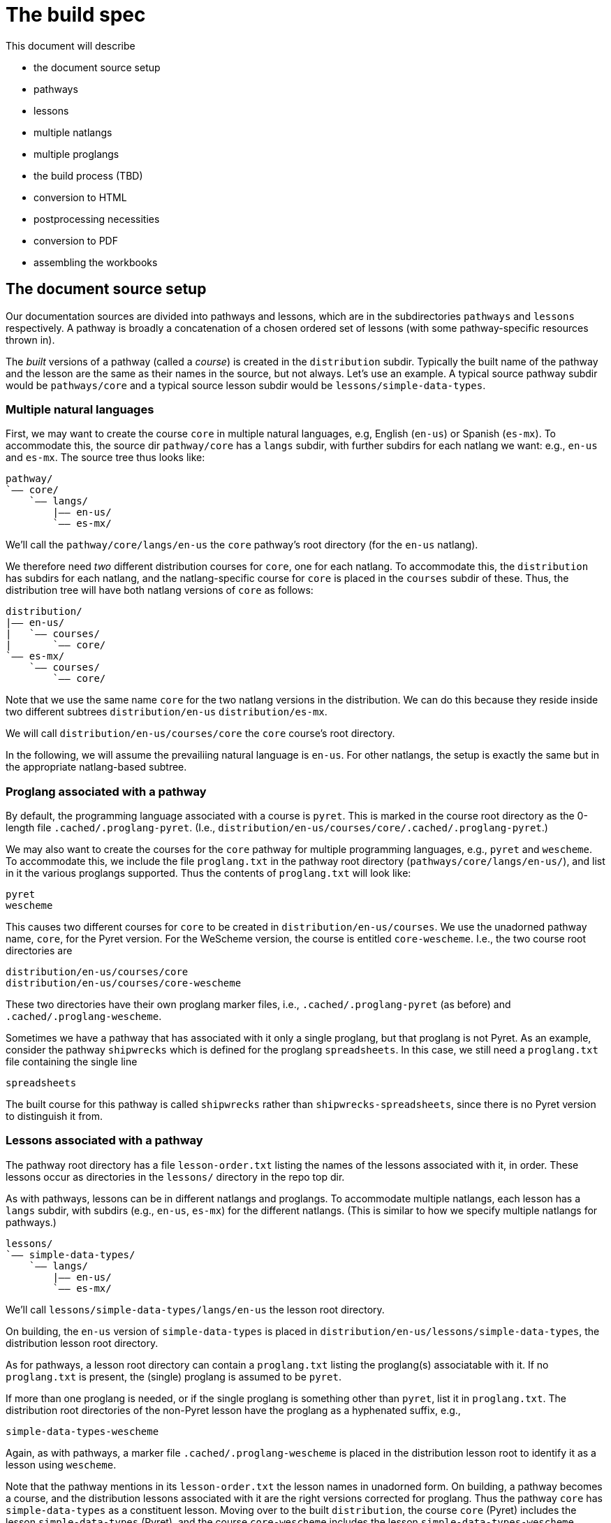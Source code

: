 = The build spec

This document will describe 

- the document source setup 
  - pathways
  - lessons
  - multiple natlangs
  - multiple proglangs
- the build process (TBD)
  - conversion to HTML
  - postprocessing necessities
  - conversion to PDF 
  - assembling the workbooks

== The document source setup

Our documentation sources are divided into pathways and lessons,
which are in the subdirectories `pathways` and `lessons`
respectively. A pathway is broadly a concatenation of a chosen
ordered set of lessons (with some pathway-specific resources
thrown in).

The _built_ versions of a pathway (called a _course_) is created
in the `distribution` subdir. Typically the built name of the
pathway and the lesson are the same as their names in the source,
but not always. Let's use an example. A typical source pathway subdir would be
`pathways/core` and a typical source lesson subdir would be
`lessons/simple-data-types`. 

=== Multiple natural languages

First, we may want to create the course `core` in
multiple natural languages, e.g, English (`en-us`) or Spanish
(`es-mx`). To accommodate this, the source dir `pathway/core` has
a `langs` subdir, with further subdirs for each natlang we want:
e.g., `en-us` and `es-mx`.  The source tree thus looks like:

  pathway/
  `—— core/
      `—— langs/
          |—— en-us/
          `—— es-mx/

We'll call the `pathway/core/langs/en-us` the `core` pathway's
root directory (for the `en-us` natlang).

We therefore need _two_ different distribution courses for `core`,
one for each natlang. To accommodate this, the `distribution` has
subdirs for each natlang, and the natlang-specific course for
`core` is placed in the `courses` subdir of these. Thus, the
distribution tree will have both natlang versions of `core` as
follows:

  distribution/
  |—— en-us/
  |   `—— courses/
  |       `—— core/
  `—— es-mx/
      `—— courses/
          `—— core/

Note that we use the same name `core` for the two natlang
versions in the distribution. We can do this because they reside
inside two different subtrees `distribution/en-us` 
`distribution/es-mx`.

We will call `distribution/en-us/courses/core` the `core`
course's root directory.

In the following, we will assume the prevailiing natural language is
`en-us`. For other natlangs, the setup is exactly the same but in
the appropriate natlang-based subtree.

=== Proglang associated with a pathway


By default, the programming language associated with a course is
`pyret`. This is marked in the course root directory as the 0-length
file `.cached/.proglang-pyret`.  (I.e.,
`distribution/en-us/courses/core/.cached/.proglang-pyret`.)

We may also want to create the courses for the `core` pathway for
multiple programming languages, e.g., `pyret` and `wescheme`. To
accommodate this, we include the file `proglang.txt` in the
pathway root directory (`pathways/core/langs/en-us/`), and list
in it the various proglangs supported. Thus the contents of
`proglang.txt` will look like:

  pyret
  wescheme

This causes two different courses for `core` to be created in
`distribution/en-us/courses`.
We use the unadorned pathway name, `core`, for the Pyret version.
For the WeScheme version, the course is entitled `core-wescheme`.
I.e., the two course root directories are 

  distribution/en-us/courses/core
  distribution/en-us/courses/core-wescheme

These two directories have their own proglang marker files, i.e.,
`.cached/.proglang-pyret` (as before)
and
`.cached/.proglang-wescheme`.

Sometimes we have a pathway that has associated with it only a
single proglang, but that proglang is not Pyret. As an example,
consider the
pathway `shipwrecks` which is defined for the proglang
`spreadsheets`. In this case, we still need a
`proglang.txt` file containing
the single line

  spreadsheets

The built course for this pathway is called `shipwrecks` rather
than `shipwrecks-spreadsheets`, since there is no Pyret version
to distinguish it from.

=== Lessons associated with a pathway

The pathway root directory has a file `lesson-order.txt` listing
the names of the lessons associated with it, in order. These
lessons occur as directories in the `lessons/` directory in the
repo top dir.

As with pathways, lessons can be in different natlangs and
proglangs. To accommodate multiple natlangs, each lesson has a
`langs` subdir, with subdirs (e.g., `en-us`, `es-mx`) for the
different natlangs. (This is similar to how we specify multiple
natlangs for pathways.)

   lessons/
   `—— simple-data-types/
       `—— langs/
           |—— en-us/
           `—— es-mx/

We'll call `lessons/simple-data-types/langs/en-us` the lesson root
directory.

On building, the `en-us` version of `simple-data-types` is placed
in
`distribution/en-us/lessons/simple-data-types`, the distribution
lesson root directory.

As for pathways, a lesson root directory can contain a
`proglang.txt` listing the proglang(s) associatable with it. If
no `proglang.txt` is present, the (single) proglang is assumed to
be `pyret`.

If more than one proglang is needed, or if the single proglang is
something other than `pyret`, list it in `proglang.txt`.  The
distribution root directories of the non-Pyret lesson have the
proglang as a hyphenated suffix, e.g.,

  simple-data-types-wescheme

Again, as with pathways, a marker file
`.cached/.proglang-wescheme` is placed in the distribution lesson
root to identify it as a lesson using `wescheme`.

Note that the pathway mentions in its `lesson-order.txt` the
lesson names in unadorned form. On building, a pathway becomes a
course, and the distribution lessons associated with it are the
right versions corrected for proglang. Thus the pathway `core`
has `simple-data-types` as a constituent lesson. Moving over to
the built `distribution`, the course `core` (Pyret) includes the lesson
`simple-data-types` (Pyret), and the course `core-wescheme`
includes the lesson `simple-data-types-wescheme`.

=== Pathway narratives

The pathway root directory has a file `index.adoc`, which
specifies the
_pathway narrative_.  This gets converted to `index.shtml` in the
course root directory. The pathway root also has a `resources/`
subdirectory that houses additional documentation that is
specific to teachers. The pathway root may also contain subdirs
for `front-matter`, `back-matter`, and `images`: the former two
add flanking matter to the final workbook for the pathway's
course, while `images` is a convenient location for image
subfiles.

=== Lesson plans

The lesson counterpart to the pathway narrative is the `lesson
plan`, given as an `index.adoc` file in the lesson root
directory. This gets converted to `index.shtml` in the
distribution lesson root. Here too, an `images/` subdir is used
for image subfiles.

=== Lesson workbook pages

A lesson typically contains a `pages/` subdir, which consist of
AsciiDoc sources for the pages in that lesson. The `pages/`
subdir has a file `workbook-pages.txt`, listing all these pages
in order. These pages get converted to corresponding `.html`
files in the `pages/` subdir for the lesson in the distribution.

A lesson may also contain other subdirs, even within its
`pages/`. These may contain files meant for inclusion in the main
pages files. 

== Adding proglang-specific source

We've seen that both pathways and lessons may have `proglang.txt`
identifying multiple proglangs as vehicles for that
course/lesson. Proglang-specific material is specified in the
source in two ways:

1: We use the directive `@ifproglang{pyret}{...}` to specify source fragments
meant for the proglang `pyret`. 

2: Especially in the `pages/` subdirs, we use further
subdirs named for the proglang to add files that would shadow the
main files. Thus for a file `pages/abc.adoc`, the file
`pages/pyret/abc.adoc` would shadow it for `pyret`, and file
`pages/wescheme/abc.adoc` would shadow it for `wescheme`. If we
provide shadowing files for all relevant proglangs, the main file
doesn't need to exist.

=== Solution-mode pages

The `pages/` subdir in a lesson contributes to the student
version of the final workbook. However, we also have solutions
workbook that is intended for teachers. We have a
`solution-pages/` subdir alongside `pages/`, which contains files
that will shadow the similarly named student pages.

